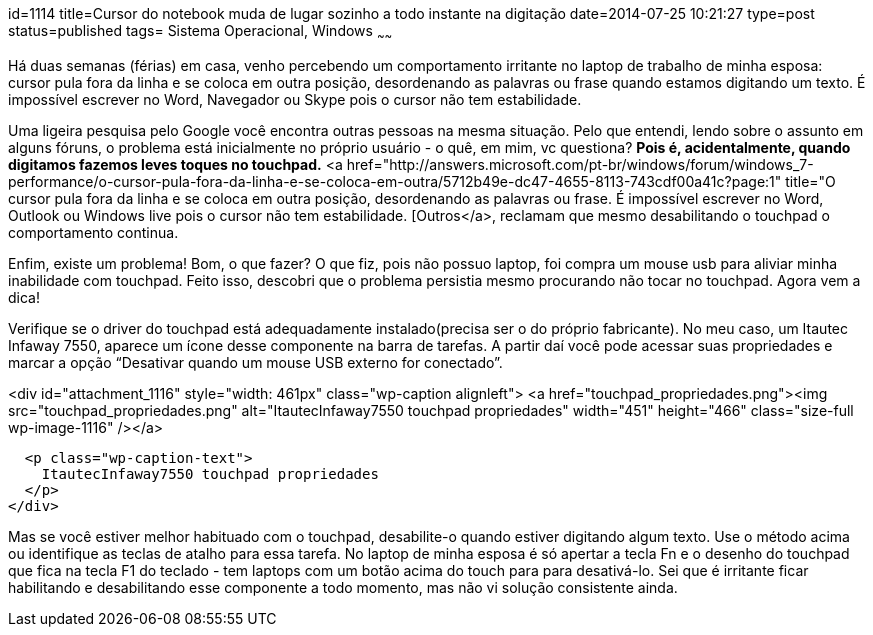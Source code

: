 id=1114
title=Cursor do notebook muda de lugar sozinho a todo instante na digitação
date=2014-07-25 10:21:27
type=post
status=published
tags= Sistema Operacional, Windows
~~~~~~


Há duas semanas (férias) em casa, venho percebendo um comportamento irritante no laptop de trabalho de minha esposa: cursor pula fora da linha e se coloca em outra posição, desordenando as palavras ou frase quando estamos digitando um texto. É impossível escrever no Word, Navegador ou Skype pois o cursor não tem estabilidade. 

Uma ligeira pesquisa pelo Google você encontra outras pessoas na mesma situação. Pelo que entendi, lendo sobre o assunto em alguns fóruns, o problema está inicialmente no próprio usuário - o quê, em mim, vc questiona? **Pois é, acidentalmente, quando digitamos fazemos leves toques no touchpad.**  
<a href="http://answers.microsoft.com/pt-br/windows/forum/windows_7-performance/o-cursor-pula-fora-da-linha-e-se-coloca-em-outra/5712b49e-dc47-4655-8113-743cdf00a41c?page:1" title="O cursor pula fora da linha e se coloca em outra posição, desordenando as palavras ou frase. É impossível escrever no Word, Outlook ou Windows live pois o cursor não tem estabilidade. [Outros</a>, reclamam que mesmo desabilitando o touchpad o comportamento continua. 

Enfim, existe um problema! Bom, o que fazer? O que fiz, pois não possuo laptop, foi compra um mouse usb para aliviar minha inabilidade com touchpad. Feito isso, descobri que o problema persistia mesmo procurando não tocar no touchpad. Agora vem a dica! 

Verifique se o driver do touchpad está adequadamente instalado(precisa ser o do próprio fabricante). No meu caso, um Itautec Infaway 7550, aparece um ícone desse componente na barra de tarefas. A partir daí você pode acessar suas propriedades e marcar a opção “Desativar quando um mouse USB externo for conectado”.  


<div id="attachment_1116" style="width: 461px" class="wp-caption alignleft">
  <a href="touchpad_propriedades.png"><img src="touchpad_propriedades.png" alt="ItautecInfaway7550 touchpad propriedades" width="451" height="466" class="size-full wp-image-1116" /></a>
  
  <p class="wp-caption-text">
    ItautecInfaway7550 touchpad propriedades
  </p>
</div>

Mas se você estiver melhor habituado com o touchpad, desabilite-o quando estiver digitando algum texto. Use o método acima ou identifique as teclas de atalho para essa tarefa. No laptop de minha esposa é só apertar a tecla Fn e o desenho do touchpad que fica na tecla F1 do teclado - tem laptops com um botão acima do touch para para desativá-lo. Sei que é irritante ficar habilitando e desabilitando esse componente a todo momento, mas não vi solução consistente ainda.

